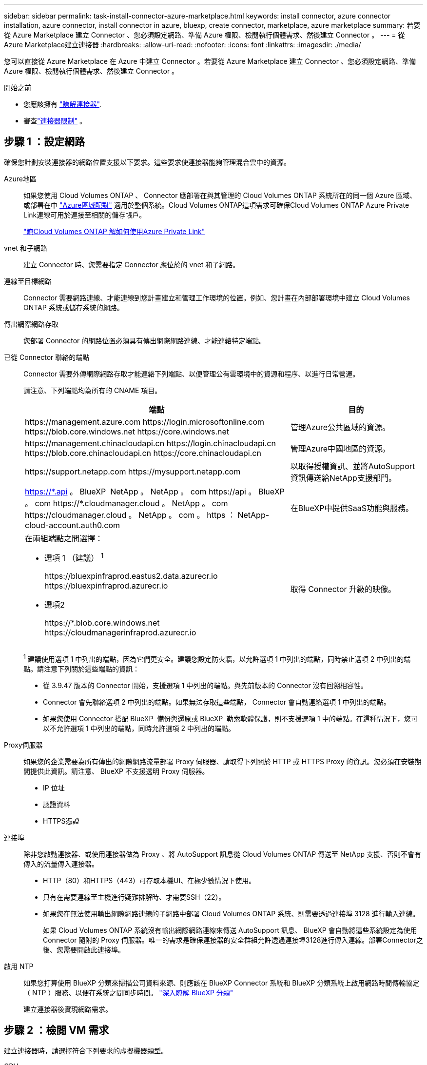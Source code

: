 ---
sidebar: sidebar 
permalink: task-install-connector-azure-marketplace.html 
keywords: install connector, azure connector installation, azure connector, install connector in azure, bluexp, create connector, marketplace, azure marketplace 
summary: 若要從 Azure Marketplace 建立 Connector 、您必須設定網路、準備 Azure 權限、檢閱執行個體需求、然後建立 Connector 。 
---
= 從Azure Marketplace建立連接器
:hardbreaks:
:allow-uri-read: 
:nofooter: 
:icons: font
:linkattrs: 
:imagesdir: ./media/


[role="lead"]
您可以直接從 Azure Marketplace 在 Azure 中建立 Connector 。若要從 Azure Marketplace 建立 Connector 、您必須設定網路、準備 Azure 權限、檢閱執行個體需求、然後建立 Connector 。

.開始之前
* 您應該擁有 link:concept-connectors.html["瞭解連接器"].
* 審查link:reference-limitations.html["連接器限制"] 。




== 步驟 1 ：設定網路

確保您計劃安裝連接器的網路位置支援以下要求。這些要求使連接器能夠管理混合雲中的資源。

Azure地區:: 如果您使用 Cloud Volumes ONTAP 、 Connector 應部署在與其管理的 Cloud Volumes ONTAP 系統所在的同一個 Azure 區域、或部署在中 https://docs.microsoft.com/en-us/azure/availability-zones/cross-region-replication-azure#azure-cross-region-replication-pairings-for-all-geographies["Azure區域配對"^] 適用於整個系統。Cloud Volumes ONTAP這項需求可確保Cloud Volumes ONTAP Azure Private Link連線可用於連接至相關的儲存帳戶。
+
--
https://docs.netapp.com/us-en/bluexp-cloud-volumes-ontap/task-enabling-private-link.html["瞭Cloud Volumes ONTAP 解如何使用Azure Private Link"^]

--


vnet 和子網路:: 建立 Connector 時、您需要指定 Connector 應位於的 vnet 和子網路。


連線至目標網路:: Connector 需要網路連線、才能連線到您計畫建立和管理工作環境的位置。例如、您計畫在內部部署環境中建立 Cloud Volumes ONTAP 系統或儲存系統的網路。


傳出網際網路存取:: 您部署 Connector 的網路位置必須具有傳出網際網路連線、才能連絡特定端點。


已從 Connector 聯絡的端點:: Connector 需要外傳網際網路存取才能連絡下列端點、以便管理公有雲環境中的資源和程序、以進行日常營運。
+
--
請注意、下列端點均為所有的 CNAME 項目。

[cols="2a,1a"]
|===
| 端點 | 目的 


 a| 
\https://management.azure.com
\https://login.microsoftonline.com
\https://blob.core.windows.net
\https://core.windows.net
 a| 
管理Azure公共區域的資源。



 a| 
\https://management.chinacloudapi.cn
\https://login.chinacloudapi.cn
\https://blob.core.chinacloudapi.cn
\https://core.chinacloudapi.cn
 a| 
管理Azure中國地區的資源。



 a| 
\https://support.netapp.com
\https://mysupport.netapp.com
 a| 
以取得授權資訊、並將AutoSupport 資訊傳送給NetApp支援部門。



 a| 
https://\*.api 。 BlueXP  NetApp 。 NetApp 。 com \https://api 。 BlueXP  。 com \https://*.cloudmanager.cloud 。 NetApp 。 com \https://cloudmanager.cloud 。 NetApp 。 com 。 https ： NetApp-cloud-account.auth0.com
 a| 
在BlueXP中提供SaaS功能與服務。



 a| 
在兩組端點之間選擇：

* 選項 1 （建議） ^1^
+
\https://bluexpinfraprod.eastus2.data.azurecr.io \https://bluexpinfraprod.azurecr.io

* 選項2
+
\https://*.blob.core.windows.net \https://cloudmanagerinfraprod.azurecr.io


 a| 
取得 Connector 升級的映像。

|===
^1^ 建議使用選項 1 中列出的端點，因為它們更安全。建議您設定防火牆，以允許選項 1 中列出的端點，同時禁止選項 2 中列出的端點。請注意下列關於這些端點的資訊：

* 從 3.9.47 版本的 Connector 開始，支援選項 1 中列出的端點。與先前版本的 Connector 沒有回溯相容性。
* Connector 會先聯絡選項 2 中列出的端點。如果無法存取這些端點， Connector 會自動連絡選項 1 中列出的端點。
* 如果您使用 Connector 搭配 BlueXP  備份與還原或 BlueXP  勒索軟體保護，則不支援選項 1 中的端點。在這種情況下，您可以不允許選項 1 中列出的端點，同時允許選項 2 中列出的端點。


--


Proxy伺服器:: 如果您的企業需要為所有傳出的網際網路流量部署 Proxy 伺服器、請取得下列關於 HTTP 或 HTTPS Proxy 的資訊。您必須在安裝期間提供此資訊。請注意、 BlueXP 不支援透明 Proxy 伺服器。
+
--
* IP 位址
* 認證資料
* HTTPS憑證


--


連接埠:: 除非您啟動連接器、或使用連接器做為 Proxy 、將 AutoSupport 訊息從 Cloud Volumes ONTAP 傳送至 NetApp 支援、否則不會有傳入的流量傳入連接器。
+
--
* HTTP（80）和HTTPS（443）可存取本機UI、在極少數情況下使用。
* 只有在需要連線至主機進行疑難排解時、才需要SSH（22）。
* 如果您在無法使用輸出網際網路連線的子網路中部署 Cloud Volumes ONTAP 系統、則需要透過連接埠 3128 進行輸入連線。
+
如果 Cloud Volumes ONTAP 系統沒有輸出網際網路連線來傳送 AutoSupport 訊息、 BlueXP 會自動將這些系統設定為使用 Connector 隨附的 Proxy 伺服器。唯一的需求是確保連接器的安全群組允許透過連接埠3128進行傳入連線。部署Connector之後、您需要開啟此連接埠。



--


啟用 NTP:: 如果您打算使用 BlueXP 分類來掃描公司資料來源、則應該在 BlueXP Connector 系統和 BlueXP 分類系統上啟用網路時間傳輸協定（ NTP ）服務、以便在系統之間同步時間。 https://docs.netapp.com/us-en/bluexp-classification/concept-cloud-compliance.html["深入瞭解 BlueXP 分類"^]
+
--
建立連接器後實現網路需求。

--




== 步驟 2 ：檢閱 VM 需求

建立連接器時，請選擇符合下列要求的虛擬機器類型。

CPU:: 8 個核心或 8 個 vCPU
RAM:: 32GB
Azure VM 大小:: 符合上述 CPU 和 RAM 需求的執行個體類型。我們建議您使用 Standard_D8s_v3 。




== 步驟 3 ：設定權限

您可以使用下列方式提供權限：

* 選項 1 ：使用系統指派的託管身分識別、將自訂角色指派給 Azure VM 。
* 選項 2 ：為 BlueXP 提供具有必要權限的 Azure 服務主體認證。


請依照下列步驟設定 BlueXP 的權限。

[role="tabbed-block"]
====
.自訂角色
--
請注意、您可以使用 Azure 入口網站、 Azure PowerShell 、 Azure CLI 或 REST API 來建立 Azure 自訂角色。下列步驟說明如何使用 Azure CLI 建立角色。如果您想要使用不同的方法、請參閱 https://learn.microsoft.com/en-us/azure/role-based-access-control/custom-roles#steps-to-create-a-custom-role["Azure文件"^]

.步驟
. 如果您打算在自己的主機上手動安裝軟體、請在 VM 上啟用系統指派的託管身分識別、以便透過自訂角色提供必要的 Azure 權限。
+
https://learn.microsoft.com/en-us/azure/active-directory/managed-identities-azure-resources/qs-configure-portal-windows-vm["Microsoft Azure 文件：使用 Azure 入口網站、在 VM 上設定 Azure 資源的託管身分識別"^]

. 複製的內容 link:reference-permissions-azure.html["Connector的自訂角色權限"] 並將它們儲存在Json檔案中。
. 將 Azure 訂閱 ID 新增至可指派的範圍、以修改 Json 檔案。
+
您應該為每個想要搭配 BlueXP 使用的 Azure 訂閱新增 ID 。

+
* 範例 *

+
[source, json]
----
"AssignableScopes": [
"/subscriptions/d333af45-0d07-4154-943d-c25fbzzzzzzz",
"/subscriptions/54b91999-b3e6-4599-908e-416e0zzzzzzz",
"/subscriptions/398e471c-3b42-4ae7-9b59-ce5bbzzzzzzz"
----
. 使用 Json 檔案在 Azure 中建立自訂角色。
+
下列步驟說明如何在Azure Cloud Shell中使用Bash建立角色。

+
.. 開始 https://docs.microsoft.com/en-us/azure/cloud-shell/overview["Azure Cloud Shell"^] 並選擇Bash環境。
.. 上傳Json檔案。
+
image:screenshot_azure_shell_upload.png["Azure Cloud Shell的快照、您可在其中選擇上傳檔案的選項。"]

.. 使用Azure CLI建立自訂角色：
+
[source, azurecli]
----
az role definition create --role-definition Connector_Policy.json
----




.結果
現在您應該有一個名為BlueXP運算子的自訂角色、可以指派給連接器虛擬機器。

--
.服務主體
--
在 Microsoft Entra ID 中建立並設定服務主體、並取得 BlueXP 所需的 Azure 認證。

.建立 Microsoft Entra 應用程式以進行角色型存取控制
. 確保您在 Azure 中擁有建立 Active Directory 應用程式及將應用程式指派給角色的權限。
+
如需詳細資訊、請參閱 https://docs.microsoft.com/en-us/azure/active-directory/develop/howto-create-service-principal-portal#required-permissions/["Microsoft Azure 說明文件：必要權限"^]

. 從 Azure 入口網站開啟 * Microsoft Entra ID* 服務。
+
image:screenshot_azure_ad.png["顯示 Microsoft Azure 中的 Active Directory 服務。"]

. 在功能表中、選取 * 應用程式註冊 * 。
. 選取 * 新登錄 * 。
. 指定應用程式的詳細資料：
+
** * 名稱 * ：輸入應用程式的名稱。
** *帳戶類型*：選取帳戶類型（任何帳戶類型均可用於BlueXP）。
** *重新導向URI*：您可以將此欄位保留空白。


. 選擇*註冊*。
+
您已建立 AD 應用程式和服務主體。



.將應用程式指派給角色
. 建立自訂角色：
+
請注意、您可以使用 Azure 入口網站、 Azure PowerShell 、 Azure CLI 或 REST API 來建立 Azure 自訂角色。下列步驟說明如何使用 Azure CLI 建立角色。如果您想要使用不同的方法、請參閱 https://learn.microsoft.com/en-us/azure/role-based-access-control/custom-roles#steps-to-create-a-custom-role["Azure文件"^]

+
.. 複製的內容 link:reference-permissions-azure.html["Connector的自訂角色權限"] 並將它們儲存在Json檔案中。
.. 將 Azure 訂閱 ID 新增至可指派的範圍、以修改 Json 檔案。
+
您應該為使用者建立 Cloud Volumes ONTAP 的各個 Azure 訂閱新增 ID 。

+
* 範例 *

+
[source, json]
----
"AssignableScopes": [
"/subscriptions/d333af45-0d07-4154-943d-c25fbzzzzzzz",
"/subscriptions/54b91999-b3e6-4599-908e-416e0zzzzzzz",
"/subscriptions/398e471c-3b42-4ae7-9b59-ce5bbzzzzzzz"
----
.. 使用 Json 檔案在 Azure 中建立自訂角色。
+
下列步驟說明如何在Azure Cloud Shell中使用Bash建立角色。

+
*** 開始 https://docs.microsoft.com/en-us/azure/cloud-shell/overview["Azure Cloud Shell"^] 並選擇Bash環境。
*** 上傳Json檔案。
+
image:screenshot_azure_shell_upload.png["Azure Cloud Shell的快照、您可在其中選擇上傳檔案的選項。"]

*** 使用Azure CLI建立自訂角色：
+
[source, azurecli]
----
az role definition create --role-definition Connector_Policy.json
----
+
現在您應該有一個名為BlueXP運算子的自訂角色、可以指派給連接器虛擬機器。





. 將應用程式指派給角色：
+
.. 從 Azure 入口網站開啟 * 訂閱 * 服務。
.. 選取訂閱。
.. 選取 * 存取控制（ IAM ） > 新增 > 新增角色指派 * 。
.. 在 * 角色 * 索引標籤中、選取 * BlueXP 操作員 * 角色、然後選取 * 下一步 * 。
.. 在「*成員*」索引標籤中、完成下列步驟：
+
*** 保留*選取「使用者」、「群組」或「服務主體」*。
*** 選取 * 選取成員 * 。
+
image:screenshot-azure-service-principal-role.png["Azure入口網站的快照、會在新增角色至應用程式時顯示「成員」索引標籤。"]

*** 搜尋應用程式名稱。
+
範例如下：

+
image:screenshot_azure_service_principal_role.png["Azure入口網站的快照、顯示Azure入口網站中的「新增角色指派」表單。"]

*** 選取應用程式、然後選取 * 選取 * 。
*** 選擇*下一步*。


.. 選取 * 檢閱 + 指派 * 。
+
服務主體現在擁有部署Connector所需的Azure權限。

+
如果您想要從 Cloud Volumes ONTAP 多個 Azure 訂閱中部署支援功能、則必須將服務授權對象繫結至每個訂閱項目。BlueXP可讓您選擇部署Cloud Volumes ONTAP 時要使用的訂閱內容。





.新增 Windows Azure Service Management API 權限
. 在 * Microsoft Entra ID* 服務中、選取 * 應用程式登錄 * 、然後選取應用程式。
. 選取 * API 權限 > 新增權限 * 。
. 在「 * Microsoft API* 」下、選取「 * Azure 服務管理 * 」。
+
image:screenshot_azure_service_mgmt_apis.gif["Azure 入口網站的快照、顯示 Azure 服務管理 API 權限。"]

. 選取 * 以組織使用者身分存取 Azure 服務管理 * 、然後選取 * 新增權限 * 。
+
image:screenshot_azure_service_mgmt_apis_add.gif["Azure 入口網站的快照、顯示新增 Azure 服務管理 API 。"]



.取得應用程式的應用程式 ID 和目錄 ID
. 在 * Microsoft Entra ID* 服務中、選取 * 應用程式登錄 * 、然後選取應用程式。
. 複製 * 應用程式（用戶端） ID* 和 * 目錄（租戶） ID* 。
+
image:screenshot_azure_app_ids.gif["螢幕擷取畫面、顯示 Microsoft Entra Idy 中應用程式的應用程式（用戶端） ID 和目錄（租戶） ID 。"]

+
將Azure帳戶新增至BlueXP時、您必須提供應用程式的應用程式（用戶端）ID和目錄（租戶）ID。BlueXP使用ID以程式設計方式登入。



.建立用戶端機密
. 開啟 * Microsoft Entra ID* 服務。
. 選取 * 應用程式註冊 * 、然後選取您的應用程式。
. 選取 * 「憑證與機密」 > 「新用戶端機密」 * 。
. 提供機密與持續時間的說明。
. 選取*「Add*」。
. 複製用戶端機密的值。
+
image:screenshot_azure_client_secret.gif["Azure 入口網站的螢幕擷取畫面、顯示 Microsoft Entra 服務主體的用戶端機密。"]

+
您現在擁有一個客戶機密、 BlueXP 可以使用它來驗證 Microsoft Entra ID 。



--
====


== 步驟 4 ：建立 Connector

直接從 Azure Marketplace 啟動 Connector 。

.關於這項工作
從 Azure 市場建立連接器會設定具有預設配置的虛擬機器。link:reference-connector-default-config.html["瞭解連接器的預設組態"]。

.開始之前
您應該擁有下列項目：

* Azure 訂閱。
* 您所選擇的 Azure 區域中的 Vnet 和子網路。
* 若貴組織需要代理處理所有傳出的網際網路流量、請參閱Proxy伺服器的詳細資料：
+
** IP 位址
** 認證資料
** HTTPS憑證


* SSH 公開金鑰、如果您想要將該驗證方法用於 Connector 虛擬機器。驗證方法的另一個選項是使用密碼。
+
https://learn.microsoft.com/en-us/azure/virtual-machines/linux-vm-connect?tabs=Linux["瞭解如何在 Azure 中連線至 Linux VM"^]

* 如果您不想讓BlueXP自動為Connector建立Azure角色、則需要自行建立 link:reference-permissions-azure.html["使用此頁面上的原則"]。
+
這些權限適用於Connector執行個體本身。這是一組不同於您先前設定的權限、可用來部署 Connector VM 。



.步驟
. 前往Azure Marketplace的NetApp Connector VM頁面。
+
https://azuremarketplace.microsoft.com/en-us/marketplace/apps/netapp.netapp-oncommand-cloud-manager["適用於商業區域的Azure Marketplace頁面"^]

. 選擇 * 立即取得 * 、然後選擇 * 繼續 * 。
. 從 Azure 入口網站選取 * Create * 、然後依照步驟設定虛擬機器。
+
設定 VM 時請注意下列事項：

+
** * VM 大小 * ：選擇符合 CPU 和 RAM 需求的 VM 大小。我們建議您使用 Standard_D8s_v3 。
** * 磁碟 * ：連接器可在 HDD 或 SSD 磁碟上以最佳方式執行。
** * 網路安全群組 * ： Connector 需要使用 SSH 、 HTTP 和 HTTPS 的傳入連線。
+
link:reference-ports-azure.html["檢視 Azure 的安全性群組規則"]。

** * 識別 * ：在 * 管理 * 下、選取 * 啟用系統指派的託管識別 * 。
+
此設定很重要、因為託管身分識別可讓 Connector 虛擬機器在 Microsoft Entra ID 中識別自己、而無需提供任何認證。 https://docs.microsoft.com/en-us/azure/active-directory/managed-identities-azure-resources/overview["深入瞭解 Azure 資源的託管身分識別"^]。



. 在 *Review + create* 頁面上、檢閱您的選擇、然後選取 * Create* 開始部署。
+
Azure 以指定的設定部署虛擬機器。您應該會在大約五分鐘內看到虛擬機器和連接器軟體運作。

. 從連線至 Connector 虛擬機器的主機開啟網頁瀏覽器、然後輸入下列 URL ：
+
https://_ipaddress_[]

. 登入後、設定 Connector ：
+
.. 指定要與連接器關聯的 BlueXP  組織。
.. 輸入系統名稱。
.. 在 * 您是在安全的環境中執行？ * 保持停用限制模式。
+
保持受限模式處於停用狀態，以便在標準模式下使用 BlueXP。只有當您擁有安全的環境、而且想要中斷此帳戶與 BlueXP 後端服務的連線時、才應啟用受限模式。如果是這樣， link:task-quick-start-restricted-mode.html["請依照步驟、以受限模式開始使用 BlueXP"] 。

.. 選取 * 開始 * 。




.結果
現在您已經安裝了連接器並將其與您的 BlueXP 組織一起設定。

如果您在建立 Connector 的同一個 Azure 訂閱中擁有 Azure Blob 儲存設備、則會在 BlueXP 畫布上自動顯示 Azure Blob 儲存設備工作環境。 https://docs.netapp.com/us-en/bluexp-blob-storage/index.html["瞭解如何從 BlueXP 管理 Azure Blob 儲存設備"^]



== 步驟 5 ：提供 BlueXP 的權限

建立 Connector 之後、您必須提供 BlueXP 先前設定的權限。提供權限可讓 BlueXP 管理 Azure 中的資料和儲存基礎架構。

[role="tabbed-block"]
====
.自訂角色
--
前往 Azure 入口網站、將 Azure 自訂角色指派給 Connector 虛擬機器、以進行一或多個訂閱。

.步驟
. 從 Azure Portal 開啟 * Subscriptions * 服務、然後選取您的訂閱。
+
請務必從 * 訂閱 * 服務指派角色、因為這會指定訂閱層級的角色指派範圍。_scacity_ 定義存取所套用的資源集。如果您在不同層級（例如虛擬機器層級）指定範圍、則從 BlueXP 中完成動作的能力將受到影響。

+
https://learn.microsoft.com/en-us/azure/role-based-access-control/scope-overview["Microsoft Azure 文件：瞭解 Azure RBAC 的範圍"^]

. 選取 * 存取控制（ IAM ） * > * 新增 * > * 新增角色指派 * 。
. 在 * 角色 * 索引標籤中、選取 * BlueXP 操作員 * 角色、然後選取 * 下一步 * 。
+

NOTE: BlueXP運算子是在BlueXP原則中提供的預設名稱。如果您為角色選擇不同的名稱、請改為選取該名稱。

. 在「*成員*」索引標籤中、完成下列步驟：
+
.. 指派*託管身分識別*的存取權。
.. 選取 * 選取成員 * 、選取建立 Connector 虛擬機器的訂閱、然後在 * 管理身分識別 * 下選擇 * 虛擬機器 * 、然後選取 Connector 虛擬機器。
.. 選取 * 選取 * 。
.. 選擇*下一步*。
.. 選取 * 檢閱 + 指派 * 。
.. 如果您想要在其他 Azure 訂閱中管理資源、請切換至該訂閱、然後重複這些步驟。




.結果
BlueXP 現在擁有代表您在 Azure 中執行動作所需的權限。

.接下來呢？
前往 https://console.bluexp.netapp.com["BlueXP主控台"^] 開始使用Connector with BlueXP。

--
.服務主體
--
.步驟
. 在 BlueXP 主控台的右上角、選取「設定」圖示、然後選取 * 認證 * 。
+
image:screenshot-settings-icon-organization.png["顯示BlueXP主控台右上角「設定」圖示的快照。"]

. 選取 * 新增認證 * 、然後依照精靈中的步驟進行。
+
.. *認證位置*：選擇* Microsoft Azure > Connector*。
.. * 定義認證 * ：輸入 Microsoft Entra 服務授權者的相關資訊、以授予必要的權限：
+
*** 應用程式（用戶端）ID
*** 目錄（租戶）ID
*** 用戶端機密


.. *市場訂閱*：立即訂閱或選取現有的訂閱、以建立Marketplace訂閱與這些認證的關聯。
.. * 審查 * ：確認新認證的詳細資料、然後選取 * 新增 * 。




.結果
BlueXP 現在擁有代表您在 Azure 中執行動作所需的權限。

--
====